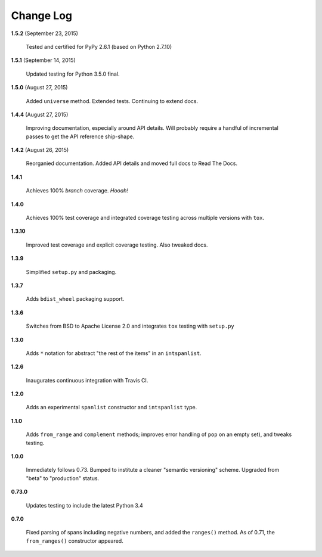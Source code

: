 Change Log
==========

**1.5.2**  (September 23, 2015)

    Tested and certified for PyPy 2.6.1 (based on Python 2.7.10)


**1.5.1**  (September 14, 2015)

    Updated testing for Python 3.5.0 final.


**1.5.0**  (August 27, 2015)

    Added ``universe`` method. Extended tests. Continuing to extend
    docs.


**1.4.4**  (August 27, 2015)

    Improving documentation, especially around API details. Will
    probably require a handful of incremental passes to get  the API
    reference ship-shape.


**1.4.2**  (August 26, 2015)

    Reorganied documentation. Added API details and moved full docs to
    Read The Docs.


**1.4.1** 

    Achieves 100% *branch* coverage. *Hooah!*


**1.4.0** 

    Achieves 100% test coverage and integrated coverage testing across
    multiple versions with ``tox``.


**1.3.10** 

    Improved test coverage and explicit coverage testing. Also tweaked
    docs.


**1.3.9** 

    Simplified ``setup.py`` and packaging.


**1.3.7** 

    Adds ``bdist_wheel`` packaging support.


**1.3.6** 

    Switches from BSD to Apache License 2.0 and integrates ``tox``
    testing with ``setup.py``


**1.3.0** 

    Adds ``*`` notation for abstract "the rest of the items" in an
    ``intspanlist``.


**1.2.6** 

    Inaugurates continuous integration with Travis CI.


**1.2.0** 

    Adds an experimental ``spanlist`` constructor and ``intspanlist``
    type.


**1.1.0** 

    Adds ``from_range`` and ``complement`` methods; improves error
    handling of ``pop`` on an empty set), and tweaks testing.


**1.0.0** 

    Immediately follows 0.73. Bumped to institute a cleaner "semantic
    versioning" scheme. Upgraded from "beta" to "production" status.


**0.73.0** 

    Updates testing to include the latest Python 3.4


**0.7.0** 

    Fixed parsing of spans including negative numbers, and added the
    ``ranges()`` method. As of 0.71, the ``from_ranges()`` constructor
    appeared.



